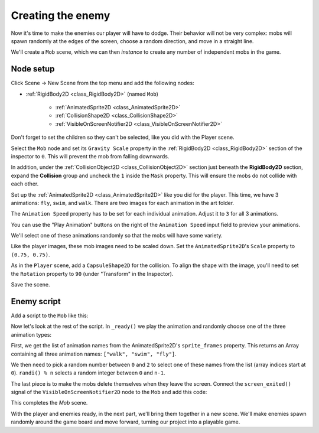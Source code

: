 .. _doc_your_first_2d_game_creating_the_enemy:

Creating the enemy
==================

Now it's time to make the enemies our player will have to dodge. Their behavior
will not be very complex: mobs will spawn randomly at the edges of the screen,
choose a random direction, and move in a straight line.

We'll create a ``Mob`` scene, which we can then *instance* to create any number
of independent mobs in the game.

Node setup
~~~~~~~~~~

Click Scene -> New Scene from the top menu and add the following nodes:

- :ref:`RigidBody2D <class_RigidBody2D>` (named ``Mob``)

   - :ref:`AnimatedSprite2D <class_AnimatedSprite2D>`
   - :ref:`CollisionShape2D <class_CollisionShape2D>`
   - :ref:`VisibleOnScreenNotifier2D <class_VisibleOnScreenNotifier2D>`

Don't forget to set the children so they can't be selected, like you did with
the Player scene.

Select the ``Mob`` node and set its ``Gravity Scale``
property in the :ref:`RigidBody2D <class_RigidBody2D>`
section of the inspector to ``0``.
This will prevent the mob from falling downwards.

In addition, under the :ref:`CollisionObject2D <class_CollisionObject2D>`
section just beneath the **RigidBody2D** section,
expand the **Collision** group and
uncheck the ``1`` inside the ``Mask`` property.
This will ensure the mobs do not collide with each other.

.. image:: img/set_collision_mask.webp

Set up the :ref:`AnimatedSprite2D <class_AnimatedSprite2D>` like you did for the
player. This time, we have 3 animations: ``fly``, ``swim``, and ``walk``. There
are two images for each animation in the art folder.

The ``Animation Speed`` property has to be set for each individual animation. Adjust it to ``3`` for all 3 animations.

.. image:: img/mob_animations.webp

You can use the "Play Animation" buttons on the right of the ``Animation Speed`` input field to preview your animations.

We'll select one of these animations randomly so that the mobs will have some
variety.

Like the player images, these mob images need to be scaled down. Set the
``AnimatedSprite2D``'s ``Scale`` property to ``(0.75, 0.75)``.

As in the ``Player`` scene, add a ``CapsuleShape2D`` for the collision. To align
the shape with the image, you'll need to set the ``Rotation`` property
to ``90`` (under "Transform" in the Inspector).

Save the scene.

Enemy script
~~~~~~~~~~~~

Add a script to the ``Mob`` like this:

.. tabs::
 .. code-tab:: gdscript GDScript

    extends RigidBody2D

 .. code-tab:: csharp

    using redot;

    public partial class Mob : RigidBody2D
    {
        // Don't forget to rebuild the project.
    }

Now let's look at the rest of the script. In ``_ready()`` we play the animation
and randomly choose one of the three animation types:

.. tabs::
 .. code-tab:: gdscript GDScript

    func _ready():
        var mob_types = $AnimatedSprite2D.sprite_frames.get_animation_names()
        $AnimatedSprite2D.play(mob_types[randi() % mob_types.size()])

 .. code-tab:: csharp

    public override void _Ready()
    {
        var animatedSprite2D = GetNode<AnimatedSprite2D>("AnimatedSprite2D");
        string[] mobTypes = animatedSprite2D.SpriteFrames.GetAnimationNames();
        animatedSprite2D.Play(mobTypes[GD.Randi() % mobTypes.Length]);
    }

First, we get the list of animation names from the AnimatedSprite2D's ``sprite_frames``
property. This returns an Array containing all three animation names: ``["walk",
"swim", "fly"]``.

We then need to pick a random number between ``0`` and ``2`` to select one of
these names from the list (array indices start at ``0``). ``randi() % n``
selects a random integer between ``0`` and ``n-1``.

The last piece is to make the mobs delete themselves when they leave the screen.
Connect the ``screen_exited()`` signal of the ``VisibleOnScreenNotifier2D`` node
to the ``Mob`` and add this code:

.. tabs::
 .. code-tab:: gdscript GDScript

    func _on_visible_on_screen_notifier_2d_screen_exited():
        queue_free()

 .. code-tab:: csharp

    // We also specified this function name in PascalCase in the editor's connection window.
    private void OnVisibleOnScreenNotifier2DScreenExited()
    {
        QueueFree();
    }

This completes the `Mob` scene.

With the player and enemies ready, in the next part, we'll bring them together
in a new scene. We'll make enemies spawn randomly around the game board and move
forward, turning our project into a playable game.
